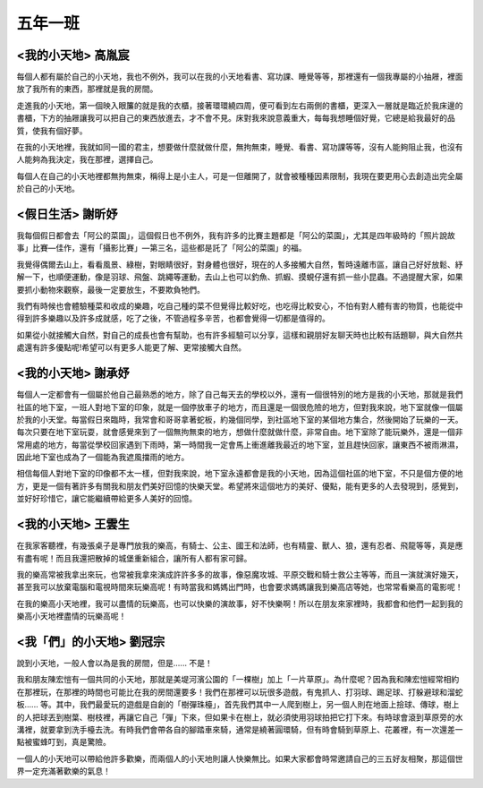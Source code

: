 ========
五年一班
========

<我的小天地> 高胤宸
===================
每個人都有屬於自己的小天地，我也不例外，我可以在我的小天地看書、寫功課、睡覺等等，那裡還有一個我專屬的小抽屜，裡面放了我所有的東西，那裡就是我的房間。

走進我的小天地，第一個映入眼簾的就是我的衣櫃，接著環環繞四周，便可看到左右兩側的書櫃，更深入一層就是臨近於我床邊的書櫃，下方的抽屜讓我可以把自己的東西放進去，才不會不見。床對我來說意義重大，每每我想睡個好覺，它總是給我最好的品質，使我有個好夢。

在我的小天地裡，我就如同一國的君主，想要做什麼就做什麼，無拘無束，睡覺、看書、寫功課等等，沒有人能夠阻止我，也沒有人能夠為我決定，我在那裡，選擇自己。

每個人在自己的小天地裡都無拘無束，稱得上是小主人，可是一但離開了，就會被種種因素限制，我現在要更用心去創造出完全屬於自己的小天地。


<假日生活> 謝昕妤
=================
我每個假日都會去「阿公的菜園」，這個假日也不例外，我有許多的比賽主題都是「阿公的菜園」，尤其是四年級時的「照片說故事」比賽—佳作，還有「攝影比賽」—第三名，這些都是託了「阿公的菜園」的福。

我覺得偶爾去山上，看看風景、綠樹，對眼睛很好，對身體也很好，現在的人多接觸大自然，暫時遠離市區，讓自己好好放鬆、紓解一下，也順便運動，像是羽球、飛盤、跳繩等運動，去山上也可以釣魚、抓蝦、摸蜆仔還有抓一些小昆蟲。不過提醒大家，如果要抓小動物來觀察，最後一定要放生，不要欺負牠們。

我們有時候也會體驗種菜和收成的樂趣，吃自己種的菜不但覺得比較好吃，也吃得比較安心，不怕有對人體有害的物質，也能從中得到許多樂趣以及許多成就感，吃了之後，不管過程多辛苦，也都會覺得一切都是值得的。

如果從小就接觸大自然，對自己的成長也會有幫助，也有許多經驗可以分享，這樣和親朋好友聊天時也比較有話題聊，與大自然共處還有許多優點呢!希望可以有更多人能更了解、更常接觸大自然。


<我的小天地> 謝承妤
===================
每個人一定都會有一個屬於他自己最熟悉的地方，除了自己每天去的學校以外，還有一個很特別的地方是我的小天地，那就是我們社區的地下室，一班人對地下室的印象，就是一個停放車子的地方，而且還是一個很危險的地方，但對我來說，地下室就像一個屬於我的小天堂。每當假日來臨時，我常會和哥哥拿著蛇板，約幾個同學，到社區地下室的某個地方集合，然後開始了玩樂的一天。每次只要在地下室玩耍，就會感覺來到了一個無拘無束的地方，想做什麼就做什麼，非常自由。地下室除了能玩樂外，還是一個非常用處的地方，每當從學校回家遇到下雨時，第一時間我一定會馬上衝進離我最近的地下室，並且趕快回家，讓東西不被雨淋濕，因此地下室也成為了一個能為我遮風擋雨的地方。

相信每個人對地下室的印像都不太一樣，但對我來說，地下室永遠都會是我的小天地，因為這個社區的地下室，不只是個方便的地方，更是一個有著許多有關我和朋友們美好回憶的快樂天堂。希望將來這個地方的美好、優點，能有更多的人去發現到，感覺到，並好好珍惜它，讓它能繼續帶給更多人美好的回憶。



<我的小天地> 王雲生
===================
在我家客聽裡，有幾張桌子是專門放我的樂高，有騎士、公主、國王和法師，也有精靈、獸人、狼，還有忍者、飛龍等等，真是應有盡有呢！而且我還把散掉的城堡重新組合，讓所有人都有家可歸。

我的樂高常被我拿出來玩，也常被我拿來演成許許多多的故事，像惡魔攻城、平原交戰和騎士救公主等等，而且一演就演好幾天，甚至我可以放棄電腦和電視時間來玩樂高呢！有時當我和媽媽出門時，也會要求媽媽讓我到樂高店等她，也常常看樂高的電影呢！

在我的樂高小天地裡，我可以盡情的玩樂高，也可以快樂的演故事，好不快樂啊！所以在朋友來家裡時，我都會和他們一起到我的樂高小天地裡盡情的玩樂高呢！

<我「們」的小天地> 劉冠宗
==========================
說到小天地，一般人會以為是我的房間，但是...... 不是！

我和朋友陳宏愷有一個共同的小天地，那就是美堤河濱公園的「一棵樹」加上「一片草原」。為什麼呢？因為我和陳宏愷經常相約在那裡玩，在那裡的時間也可能比在我的房間還要多！我們在那裡可以玩很多遊戲，有鬼抓人、打羽球、踢足球、打躲避球和溜蛇板...... 等。其中，我們最愛玩的遊戲是自創的「樹彈珠檯」，首先我們其中一人爬到樹上，另一個人則在地面上撿球、傳球，樹上的人把球丟到樹葉、樹枝裡，再讓它自己「彈」下來，但如果卡在樹上，就必須使用羽球拍把它打下來。有時球會滾到草原旁的水溝裡，就要拿到洗手檯去洗。有時我們會帶各自的腳踏車來騎，通常是繞著圓環騎，但有時會騎到草原上、花叢裡，有一次還差一點被蜜蜂叮到，真是驚險。

一個人的小天地可以帶給他許多歡樂，而兩個人的小天地則讓人快樂無比。如果大家都會時常邀請自己的三五好友相聚，那這個世界一定充滿著歡樂的氣息！

